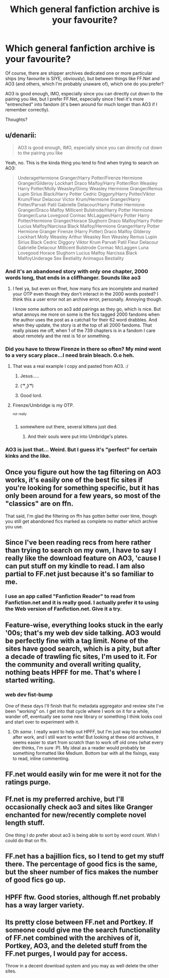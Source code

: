 #+TITLE: Which general fanfiction archive is your favourite?

* Which general fanfiction archive is your favourite?
:PROPERTIES:
:Author: stefvh
:Score: 6
:DateUnix: 1435096405.0
:DateShort: 2015-Jun-24
:FlairText: Discussion
:END:
Of course, there are shipper archives dedicated one or more particular ships (my favourite is SIYE, obviously), but between things like FF.Net and AO3 (and others, which I'm probably unaware of), which one do you prefer?

AO3 is good enough, IMO, especially since you can directly cut down to the pairing you like, but I prefer FF.Net, especially since I feel it's more "entrenched" into fandom (it's been around for much longer than AO3 if I remember correctly).

Thoughts?


** u/denarii:
#+begin_quote
  AO3 is good enough, IMO, especially since you can directly cut down to the pairing you like
#+end_quote

Yeah, no. This is the kinda thing you tend to find when trying to search on AO3:

#+begin_quote
  UnderageHermione Granger/Harry Potter/Firenze Hermione Granger/Gilderoy Lockhart Draco Malfoy/Harry Potter/Ron Weasley Harry Potter/Molly Weasley/Ginny Weasley Hermione Granger/Remus Lupin Sirius Black/Harry Potter Cedric Diggory/Harry Potter/Viktor Krum/Fleur Delacour Victor Krum/Hermione Granger/Harry Potter/Parvati Patil Gabrielle Delacour/Harry Potter Hermione Granger/Draco Malfoy Millicent Bulstrode/Harry Potter Hermione Granger/Luna Lovegood Cormac McLaggen/Harry Potter Harry Potter/Hermione Granger/Horace Slughorn Draco Malfoy/Harry Potter Lucius Malfoy/Narcissa Black Malfoy/Hermione GrangerHarry Potter Hermione Granger Firenze (Harry Potter) Draco Malfoy Gilderoy Lockhart Molly Weasley Arthur Weasley Ron Weasley Remus Lupin Sirius Black Cedric Diggory Viktor Krum Parvati Patil Fleur Delacour Gabrielle Delacour Millicent Bulstrode Cormac McLaggen Luna Lovegood Horace Slughorn Lucius Malfoy Narcissa Black MalfoyUnderage Sex Bestiality Animagus Bestiality
#+end_quote
:PROPERTIES:
:Author: denarii
:Score: 14
:DateUnix: 1435098285.0
:DateShort: 2015-Jun-24
:END:

*** And it's an abandoned story with only one chapter, 2000 words long, that ends in a cliffhanger. Sounds like ao3
:PROPERTIES:
:Score: 9
:DateUnix: 1435105041.0
:DateShort: 2015-Jun-24
:END:

**** I feel ya, but even on ffnet, how many fics are incomplete and marked your OTP even though they don't interact in the 2000 words posted? I think this a user error not an archive error, personally. Annoying though.

I know some authors on ao3 add pairings as they go, which is nice. But what annoys me more on some is the fics tagged 2000 fandoms when the author uses the post as a catchall for their 62 word drabbles. And when they update, the story is at the top of all 2000 fandoms. That really pisses me off, when 1 of the 739 chapters is in a fandom I care about remotely and the rest is 1d or something.
:PROPERTIES:
:Author: DandalfTheWhite
:Score: 4
:DateUnix: 1435106484.0
:DateShort: 2015-Jun-24
:END:


*** Did you have to throw Firenze in there so often? My mind went to a very scary place...I need brain bleach. O.o heh.
:PROPERTIES:
:Author: iheartlucius
:Score: 4
:DateUnix: 1435108911.0
:DateShort: 2015-Jun-24
:END:

**** That was a real example I copy and pasted from AO3. :/
:PROPERTIES:
:Author: denarii
:Score: 8
:DateUnix: 1435109178.0
:DateShort: 2015-Jun-24
:END:

***** Jesus.....
:PROPERTIES:
:Author: Karinta
:Score: 2
:DateUnix: 1435154346.0
:DateShort: 2015-Jun-24
:END:


***** ( ͡° ͜ʖ ͡°)
:PROPERTIES:
:Author: deirox
:Score: 1
:DateUnix: 1435270659.0
:DateShort: 2015-Jun-26
:END:


***** Good lord.
:PROPERTIES:
:Author: lurkielurker
:Score: 1
:DateUnix: 1435271147.0
:DateShort: 2015-Jun-26
:END:


**** Firenze/Umbridge is my OTP.

^{^{not}} ^{^{really}}
:PROPERTIES:
:Author: ApteryxAustralis
:Score: 1
:DateUnix: 1435109571.0
:DateShort: 2015-Jun-24
:END:

***** somewhere out there, several kittens just died.
:PROPERTIES:
:Author: iheartlucius
:Score: 3
:DateUnix: 1435110885.0
:DateShort: 2015-Jun-24
:END:

****** And their souls were put into Umbridge's plates.
:PROPERTIES:
:Author: ApteryxAustralis
:Score: 3
:DateUnix: 1435111069.0
:DateShort: 2015-Jun-24
:END:


*** AO3 is just that... Weird. But I guess it's "perfect" for certain kinks and the like.
:PROPERTIES:
:Author: Cersei_nemo
:Score: 2
:DateUnix: 1435110827.0
:DateShort: 2015-Jun-24
:END:


** Once you figure out how the tag filtering on AO3 works, it's easily one of the best fic sites if you're looking for something specific, but it has only been around for a few years, so most of the "classics" are on ffn.

That said, I'm glad the filtering on ffn has gotten better over time, though you still get abandoned fics marked as complete no matter which archive you use.
:PROPERTIES:
:Author: Emmarrrrr
:Score: 8
:DateUnix: 1435153673.0
:DateShort: 2015-Jun-24
:END:


** Since I've been reading recs from here rather than trying to search on my own, I have to say I really like the download feature on AO3, 'cause I can put stuff on my kindle to read. I am also partial to FF.net just because it's so familiar to me.
:PROPERTIES:
:Author: cavelioness
:Score: 5
:DateUnix: 1435101288.0
:DateShort: 2015-Jun-24
:END:

*** I use an app called "Fanfiction Reader" to read from Fanfiction.net and it is really good. I actually prefer it to using the Web version of Fanfiction.net. Give it a try.
:PROPERTIES:
:Author: HollowBetrayer
:Score: 1
:DateUnix: 1435142091.0
:DateShort: 2015-Jun-24
:END:


** Feature-wise, everything looks stuck in the early '00s; that's my web dev side talking. AO3 would be perfectly fine with a tag limit. None of the sites have good search, which is a pity, but after a decade of trawling fic sites, I'm used to it. For the community and overall writing quality, nothing beats HPFF for me. That's where I started writing.
:PROPERTIES:
:Author: someorangegirl
:Score: 6
:DateUnix: 1435111209.0
:DateShort: 2015-Jun-24
:END:

*** *web dev fist-bump*

One of these days I'll finish that fic metadata aggregator and review site I've been "working" on. I get into that cycle where I work on it for a while, wander off, eventually see some new library or something I think looks cool and start over to experiment with it.
:PROPERTIES:
:Author: denarii
:Score: 3
:DateUnix: 1435146082.0
:DateShort: 2015-Jun-24
:END:

**** Oh /same/. I really want to help out HPFF, but I'm just way too exhausted after work, and I still want to write! But looking at these old archives, it seems easier to start from scratch than to work off old ones (what every dev thinks, I'm sure :P). My ideal as a reader would probably be something formatted like Medium. Bottom bar with all the fixings, easy to read, inline commenting.
:PROPERTIES:
:Author: someorangegirl
:Score: 1
:DateUnix: 1435192548.0
:DateShort: 2015-Jun-25
:END:


** FF.net would easily win for me were it not for the ratings purge.
:PROPERTIES:
:Author: NichtEinmalFalsch
:Score: 2
:DateUnix: 1435156822.0
:DateShort: 2015-Jun-24
:END:


** Ff.net is my preferred archive, but I'll occasionally check ao3 and sites like Granger enchanted for new/recently complete novel length stuff.

One thing I do prefer about ao3 is being able to sort by word count. Wish I could do that on ffn.
:PROPERTIES:
:Author: girlikecupcake
:Score: 2
:DateUnix: 1435191947.0
:DateShort: 2015-Jun-25
:END:


** FF.net has a bajillion fics, so I tend to get my stuff there. The percentage of good fics is the same, but the sheer number of fics makes the number of good fics go up.
:PROPERTIES:
:Author: Karinta
:Score: 1
:DateUnix: 1435154326.0
:DateShort: 2015-Jun-24
:END:


** HPFF ftw. Good stories, although ff.net probably has a way larger variety.
:PROPERTIES:
:Author: TheSlytherinPrincess
:Score: 1
:DateUnix: 1435540186.0
:DateShort: 2015-Jun-29
:END:


** Its pretty close between FF.net and Portkey. If someone could give me the search functionality of FF.net combined with the archives of it, Portkey, AO3, and the deleted stuff from the FF.net purges, I would pay for access.

Throw in a decent download system and you may as well delete the other sites.
:PROPERTIES:
:Author: DZCreeper
:Score: 1
:DateUnix: 1435115894.0
:DateShort: 2015-Jun-24
:END:
